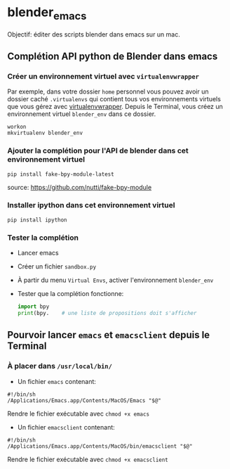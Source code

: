 * blender_emacs 

Objectif: éditer des scripts blender dans emacs sur un mac.

** Complétion API python de Blender dans emacs  

*** Créer un environnement virtuel avec =virtualenvwrapper=

Par exemple, dans votre dossier =home= personnel vous pouvez avoir un dossier caché =.virtualenvs= qui contient tous vos environnements virtuels que vous gérez avec [[https://virtualenvwrapper.readthedocs.io/en/latest/command_ref.html][virtualenvwrapper]]. Depuis le Terminal, vous créez un environnement virtuel =blender_env= dans ce dossier.

#+begin_src shell
workon
mkvirtualenv blender_env
#+end_src

*** Ajouter la complétion pour l'API de blender dans cet environnement virtuel

#+begin_src shell
pip install fake-bpy-module-latest
#+end_src

source: https://github.com/nutti/fake-bpy-module

*** Installer ipython dans cet environnement virtuel
#+begin_src shell
pip install ipython
#+end_src

*** Tester la complétion

- Lancer emacs
- Créer un fichier =sandbox.py=
- À partir du menu =Virtual Envs=, activer l'environnement =blender_env=
- Tester que la complétion fonctionne:

  #+begin_src python
import bpy
print(bpy.    # une liste de propositions doit s'afficher
  #+end_src


** Pourvoir lancer =emacs= et =emacsclient= depuis le Terminal 


*** À placer dans =/usr/local/bin/=

- Un fichier =emacs= contenant:

#+begin_src shell
#!/bin/sh
/Applications/Emacs.app/Contents/MacOS/Emacs "$@"
#+end_src

Rendre le fichier exécutable avec =chmod +x emacs=

- Un fichier =emacsclient= contenant:


#+begin_src shell
#!/bin/sh
/Applications/Emacs.app/Contents/MacOS/bin/emacsclient "$@"
#+end_src

Rendre le fichier exécutable avec =chmod +x emacsclient=
